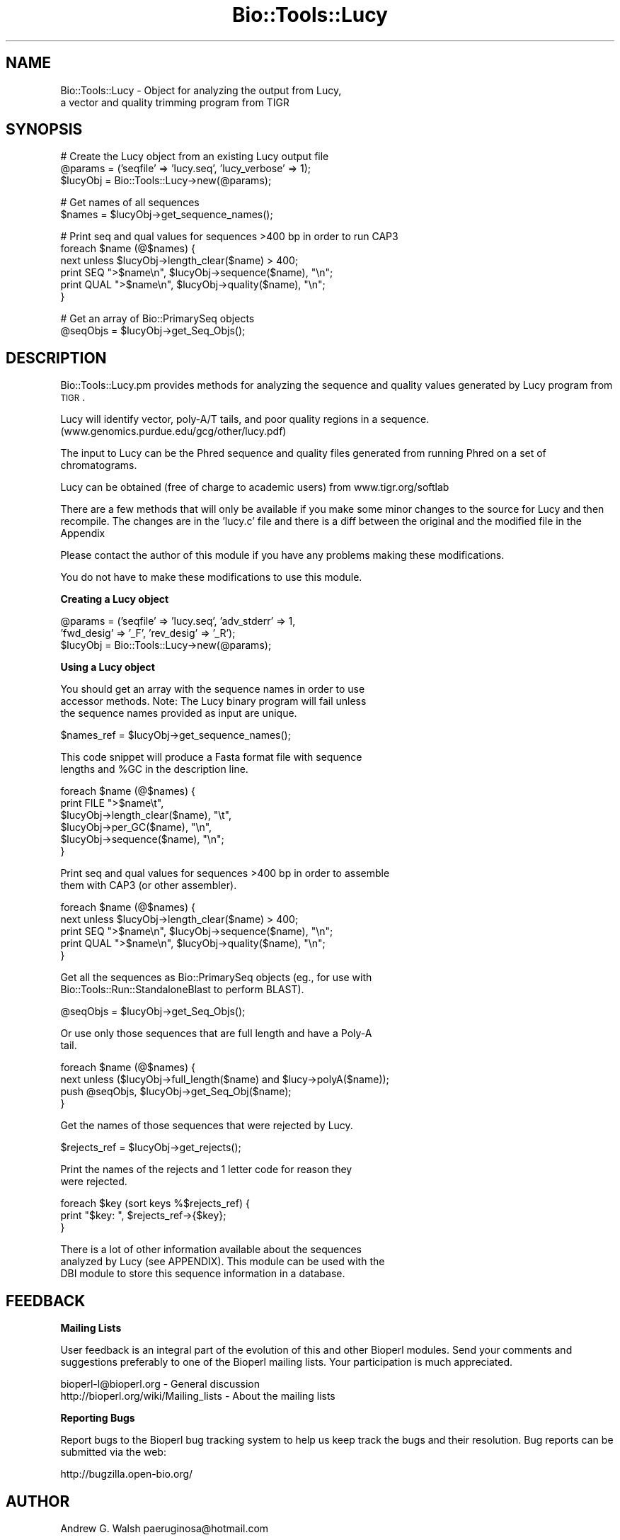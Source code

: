 .\" Automatically generated by Pod::Man v1.37, Pod::Parser v1.32
.\"
.\" Standard preamble:
.\" ========================================================================
.de Sh \" Subsection heading
.br
.if t .Sp
.ne 5
.PP
\fB\\$1\fR
.PP
..
.de Sp \" Vertical space (when we can't use .PP)
.if t .sp .5v
.if n .sp
..
.de Vb \" Begin verbatim text
.ft CW
.nf
.ne \\$1
..
.de Ve \" End verbatim text
.ft R
.fi
..
.\" Set up some character translations and predefined strings.  \*(-- will
.\" give an unbreakable dash, \*(PI will give pi, \*(L" will give a left
.\" double quote, and \*(R" will give a right double quote.  | will give a
.\" real vertical bar.  \*(C+ will give a nicer C++.  Capital omega is used to
.\" do unbreakable dashes and therefore won't be available.  \*(C` and \*(C'
.\" expand to `' in nroff, nothing in troff, for use with C<>.
.tr \(*W-|\(bv\*(Tr
.ds C+ C\v'-.1v'\h'-1p'\s-2+\h'-1p'+\s0\v'.1v'\h'-1p'
.ie n \{\
.    ds -- \(*W-
.    ds PI pi
.    if (\n(.H=4u)&(1m=24u) .ds -- \(*W\h'-12u'\(*W\h'-12u'-\" diablo 10 pitch
.    if (\n(.H=4u)&(1m=20u) .ds -- \(*W\h'-12u'\(*W\h'-8u'-\"  diablo 12 pitch
.    ds L" ""
.    ds R" ""
.    ds C` ""
.    ds C' ""
'br\}
.el\{\
.    ds -- \|\(em\|
.    ds PI \(*p
.    ds L" ``
.    ds R" ''
'br\}
.\"
.\" If the F register is turned on, we'll generate index entries on stderr for
.\" titles (.TH), headers (.SH), subsections (.Sh), items (.Ip), and index
.\" entries marked with X<> in POD.  Of course, you'll have to process the
.\" output yourself in some meaningful fashion.
.if \nF \{\
.    de IX
.    tm Index:\\$1\t\\n%\t"\\$2"
..
.    nr % 0
.    rr F
.\}
.\"
.\" For nroff, turn off justification.  Always turn off hyphenation; it makes
.\" way too many mistakes in technical documents.
.hy 0
.if n .na
.\"
.\" Accent mark definitions (@(#)ms.acc 1.5 88/02/08 SMI; from UCB 4.2).
.\" Fear.  Run.  Save yourself.  No user-serviceable parts.
.    \" fudge factors for nroff and troff
.if n \{\
.    ds #H 0
.    ds #V .8m
.    ds #F .3m
.    ds #[ \f1
.    ds #] \fP
.\}
.if t \{\
.    ds #H ((1u-(\\\\n(.fu%2u))*.13m)
.    ds #V .6m
.    ds #F 0
.    ds #[ \&
.    ds #] \&
.\}
.    \" simple accents for nroff and troff
.if n \{\
.    ds ' \&
.    ds ` \&
.    ds ^ \&
.    ds , \&
.    ds ~ ~
.    ds /
.\}
.if t \{\
.    ds ' \\k:\h'-(\\n(.wu*8/10-\*(#H)'\'\h"|\\n:u"
.    ds ` \\k:\h'-(\\n(.wu*8/10-\*(#H)'\`\h'|\\n:u'
.    ds ^ \\k:\h'-(\\n(.wu*10/11-\*(#H)'^\h'|\\n:u'
.    ds , \\k:\h'-(\\n(.wu*8/10)',\h'|\\n:u'
.    ds ~ \\k:\h'-(\\n(.wu-\*(#H-.1m)'~\h'|\\n:u'
.    ds / \\k:\h'-(\\n(.wu*8/10-\*(#H)'\z\(sl\h'|\\n:u'
.\}
.    \" troff and (daisy-wheel) nroff accents
.ds : \\k:\h'-(\\n(.wu*8/10-\*(#H+.1m+\*(#F)'\v'-\*(#V'\z.\h'.2m+\*(#F'.\h'|\\n:u'\v'\*(#V'
.ds 8 \h'\*(#H'\(*b\h'-\*(#H'
.ds o \\k:\h'-(\\n(.wu+\w'\(de'u-\*(#H)/2u'\v'-.3n'\*(#[\z\(de\v'.3n'\h'|\\n:u'\*(#]
.ds d- \h'\*(#H'\(pd\h'-\w'~'u'\v'-.25m'\f2\(hy\fP\v'.25m'\h'-\*(#H'
.ds D- D\\k:\h'-\w'D'u'\v'-.11m'\z\(hy\v'.11m'\h'|\\n:u'
.ds th \*(#[\v'.3m'\s+1I\s-1\v'-.3m'\h'-(\w'I'u*2/3)'\s-1o\s+1\*(#]
.ds Th \*(#[\s+2I\s-2\h'-\w'I'u*3/5'\v'-.3m'o\v'.3m'\*(#]
.ds ae a\h'-(\w'a'u*4/10)'e
.ds Ae A\h'-(\w'A'u*4/10)'E
.    \" corrections for vroff
.if v .ds ~ \\k:\h'-(\\n(.wu*9/10-\*(#H)'\s-2\u~\d\s+2\h'|\\n:u'
.if v .ds ^ \\k:\h'-(\\n(.wu*10/11-\*(#H)'\v'-.4m'^\v'.4m'\h'|\\n:u'
.    \" for low resolution devices (crt and lpr)
.if \n(.H>23 .if \n(.V>19 \
\{\
.    ds : e
.    ds 8 ss
.    ds o a
.    ds d- d\h'-1'\(ga
.    ds D- D\h'-1'\(hy
.    ds th \o'bp'
.    ds Th \o'LP'
.    ds ae ae
.    ds Ae AE
.\}
.rm #[ #] #H #V #F C
.\" ========================================================================
.\"
.IX Title "Bio::Tools::Lucy 3"
.TH Bio::Tools::Lucy 3 "2008-07-07" "perl v5.8.8" "User Contributed Perl Documentation"
.SH "NAME"
Bio::Tools::Lucy \- Object for analyzing the output from Lucy,
  a vector and quality trimming program from TIGR
.SH "SYNOPSIS"
.IX Header "SYNOPSIS"
.Vb 3
\&  # Create the Lucy object from an existing Lucy output file
\&  @params = ('seqfile' => 'lucy.seq', 'lucy_verbose' => 1);
\&  $lucyObj = Bio::Tools::Lucy->new(@params);
.Ve
.PP
.Vb 2
\&  # Get names of all sequences
\&  $names = $lucyObj->get_sequence_names();
.Ve
.PP
.Vb 6
\&  #  Print seq and qual values for sequences >400 bp in order to run CAP3
\&  foreach $name (@$names) {
\&      next unless $lucyObj->length_clear($name) > 400;
\&      print SEQ ">$name\en", $lucyObj->sequence($name), "\en";
\&      print QUAL ">$name\en", $lucyObj->quality($name), "\en";
\&  }
.Ve
.PP
.Vb 2
\&  # Get an array of Bio::PrimarySeq objects
\&  @seqObjs = $lucyObj->get_Seq_Objs();
.Ve
.SH "DESCRIPTION"
.IX Header "DESCRIPTION"
Bio::Tools::Lucy.pm provides methods for analyzing the sequence and
quality values generated by Lucy program from \s-1TIGR\s0.
.PP
Lucy will identify vector, poly\-A/T tails, and poor quality regions in
a sequence.  (www.genomics.purdue.edu/gcg/other/lucy.pdf)
.PP
The input to Lucy can be the Phred sequence and quality files
generated from running Phred on a set of chromatograms.
.PP
Lucy can be obtained (free of charge to academic users) from
www.tigr.org/softlab
.PP
There are a few methods that will only be available if you make some
minor changes to the source for Lucy and then recompile.  The changes
are in the 'lucy.c' file and there is a diff between the original and
the modified file in the Appendix
.PP
Please contact the author of this module if you have any problems
making these modifications.
.PP
You do not have to make these modifications to use this module.
.Sh "Creating a Lucy object"
.IX Subsection "Creating a Lucy object"
.Vb 3
\&  @params = ('seqfile' => 'lucy.seq', 'adv_stderr' => 1, 
\&             'fwd_desig' => '_F', 'rev_desig' => '_R');
\&  $lucyObj = Bio::Tools::Lucy->new(@params);
.Ve
.Sh "Using a Lucy object"
.IX Subsection "Using a Lucy object"
.Vb 3
\&  You should get an array with the sequence names in order to use
\&  accessor methods.  Note: The Lucy binary program will fail unless
\&  the sequence names provided as input are unique.
.Ve
.PP
.Vb 1
\&  $names_ref = $lucyObj->get_sequence_names();
.Ve
.PP
.Vb 2
\&  This code snippet will produce a Fasta format file with sequence
\&  lengths and %GC in the description line.
.Ve
.PP
.Vb 6
\&  foreach $name (@$names) {
\&      print FILE ">$name\et",
\&                 $lucyObj->length_clear($name), "\et",
\&                 $lucyObj->per_GC($name), "\en",
\&                 $lucyObj->sequence($name), "\en";
\&  }
.Ve
.PP
.Vb 2
\&  Print seq and qual values for sequences >400 bp in order to assemble
\&  them with CAP3 (or other assembler).
.Ve
.PP
.Vb 5
\&  foreach $name (@$names) {
\&      next unless $lucyObj->length_clear($name) > 400;
\&      print SEQ ">$name\en", $lucyObj->sequence($name), "\en";
\&      print QUAL ">$name\en", $lucyObj->quality($name), "\en";
\&  }
.Ve
.PP
.Vb 2
\&  Get all the sequences as Bio::PrimarySeq objects (eg., for use with
\&  Bio::Tools::Run::StandaloneBlast to perform BLAST).
.Ve
.PP
.Vb 1
\&  @seqObjs = $lucyObj->get_Seq_Objs();
.Ve
.PP
.Vb 2
\&  Or use only those sequences that are full length and have a Poly-A
\&  tail.
.Ve
.PP
.Vb 4
\&  foreach $name (@$names) {
\&      next unless ($lucyObj->full_length($name) and $lucy->polyA($name));
\&      push @seqObjs, $lucyObj->get_Seq_Obj($name);
\&  }
.Ve
.PP
.Vb 1
\&  Get the names of those sequences that were rejected by Lucy.
.Ve
.PP
.Vb 1
\&  $rejects_ref = $lucyObj->get_rejects();
.Ve
.PP
.Vb 2
\&  Print the names of the rejects and 1 letter code for reason they
\&  were rejected.
.Ve
.PP
.Vb 3
\&  foreach $key (sort keys %$rejects_ref) {
\&      print "$key:  ", $rejects_ref->{$key};
\&  }
.Ve
.PP
.Vb 3
\&  There is a lot of other information available about the sequences
\&  analyzed by Lucy (see APPENDIX).  This module can be used with the
\&  DBI module to store this sequence information in a database.
.Ve
.SH "FEEDBACK"
.IX Header "FEEDBACK"
.Sh "Mailing Lists"
.IX Subsection "Mailing Lists"
User feedback is an integral part of the evolution of this and other
Bioperl modules.  Send your comments and suggestions preferably to one
of the Bioperl mailing lists.  Your participation is much appreciated.
.PP
.Vb 2
\&  bioperl-l@bioperl.org                  - General discussion
\&  http://bioperl.org/wiki/Mailing_lists  - About the mailing lists
.Ve
.Sh "Reporting Bugs"
.IX Subsection "Reporting Bugs"
Report bugs to the Bioperl bug tracking system to help us keep track
the bugs and their resolution. Bug reports can be submitted via the web:
.PP
.Vb 1
\&  http://bugzilla.open-bio.org/
.Ve
.SH "AUTHOR"
.IX Header "AUTHOR"
Andrew G. Walsh		paeruginosa@hotmail.com
.SH "APPENDIX"
.IX Header "APPENDIX"
Methods available to Lucy objects are described below.  Please note
that any method beginning with an underscore is considered internal
and should not be called directly.
.Sh "new"
.IX Subsection "new"
.Vb 27
\& Title   :  new
\& Usage   :  $lucyObj = Bio::Tools::Lucy->new(seqfile => lucy.seq, rev_desig => '_R', 
\&            fwd_desig => '_F')
\& Function:  creates a Lucy object from Lucy analysis files
\& Returns :  reference to Bio::Tools::Lucy object
\& Args    :  seqfile     Fasta sequence file generated by Lucy
\&               qualfile Quality values file generated by Lucy
\&               infofile Info file created when Lucy is run with -debug 
\&                     'infofile' option
\&               stderrfile       Standard error captured from Lucy when Lucy is run 
\&                         with -info option and STDERR is directed to stderrfile 
\&                         (ie. lucy ... 2> stderrfile).
\&                         Info in this file will include sequences dropped for low 
\&                         quality. If you've modified Lucy source (see adv_stderr below), 
\&                         it will also include info on which sequences were dropped because 
\&                         they were vector, too short, had no insert, and whether a poly-A 
\&                         tail was found (if Lucy was run with -cdna option).
\&               lucy_verbose verbosity level (0-1).  
\&               fwd_desig        The string used to determine whether sequence is a 
\&          forward read.  
\&                         The parser will assume that this match will occus at the 
\&                         end of the sequence name string.
\&               rev_desig        As above, for reverse reads. 
\&               adv_stderr       Can be set to a true value (1).  Will only work if 
\&          you have modified 
\&                         the Lucy source code as outlined in DESCRIPTION and capture 
\&                         the standard error from Lucy.
.Ve
.PP
If you don't provide filenames for qualfile, infofile or stderrfile,
the module will assume that .qual, .info, and .stderr are the file
extensions and search in the same directory as the .seq file for these
files.
.PP
For example, if you create a Lucy object with \f(CW$lucyObj\fR =
Bio::Tools::Lucy\->new(seqfile =>lucy.seq), the module will
find lucy.qual, lucy.info and lucy.stderr.
.PP
You can omit any or all of the quality, info or stderr files, but you
will not be able to use all of the object methods (see method
documentation below).
.Sh "_parse"
.IX Subsection "_parse"
.Vb 5
\& Title   :  _parse
\& Usage   :  n/a (internal function)
\& Function:  called by new() to parse Lucy output files
\& Returns :  nothing
\& Args    :  none
.Ve
.Sh "get_Seq_Objs"
.IX Subsection "get_Seq_Objs"
.Vb 4
\& Title   :  get_Seq_Objs
\& Usage   :  $lucyObj->get_Seq_Objs()
\& Function:  returns an array of references to Bio::PrimarySeq objects 
\&            where -id = 'sequence name' and -seq = 'sequence'
.Ve
.PP
.Vb 2
\& Returns :  array of Bio::PrimarySeq objects
\& Args    :  none
.Ve
.Sh "get_Seq_Obj"
.IX Subsection "get_Seq_Obj"
.Vb 6
\& Title   :  get_Seq_Obj
\& Usage   :  $lucyObj->get_Seq_Obj($seqname)
\& Function:  returns reference to a Bio::PrimarySeq object where -id = 'sequence name'
\&            and -seq = 'sequence'
\& Returns :  reference to Bio::PrimarySeq object
\& Args    :  name of a sequence
.Ve
.Sh "get_sequence_names"
.IX Subsection "get_sequence_names"
.Vb 7
\& Title   :  get_sequence_names
\& Usage   :  $lucyObj->get_sequence_names
\& Function:  returns reference to an array of names of the sequences analyzed by Lucy.
\&            These names are required for most of the accessor methods.  
\&            Note: The Lucy binary will fail unless sequence names are unique.
\& Returns :  array reference
\& Args    :  none
.Ve
.Sh "sequence"
.IX Subsection "sequence"
.Vb 5
\& Title   :  sequence
\& Usage   :  $lucyObj->sequence($seqname)
\& Function:  returns the DNA sequence of one of the sequences analyzed by Lucy.
\& Returns :  string
\& Args    :  name of a sequence
.Ve
.Sh "quality"
.IX Subsection "quality"
.Vb 6
\& Title   :  quality
\& Usage   :  $lucyObj->quality($seqname)
\& Function:  returns the quality values of one of the sequences analyzed by Lucy.
\&            This method depends on the user having provided a quality file.
\& Returns :  string
\& Args    :  name of a sequence
.Ve
.Sh "avg_quality"
.IX Subsection "avg_quality"
.Vb 5
\& Title   :  avg_quality
\& Usage   :  $lucyObj->avg_quality($seqname)
\& Function:  returns the average quality value for one of the sequences analyzed by Lucy.
\& Returns :  float
\& Args    :  name of a sequence
.Ve
.Sh "direction"
.IX Subsection "direction"
.Vb 8
\& Title   :  direction
\& Usage   :  $lucyObj->direction($seqname)
\& Function:  returns the direction for one of the sequences analyzed by Lucy
\&            providing that 'fwd_desig' or 'rev_desig' were set when the
\&            Lucy object was created.
\&            Strings returned are: 'F' for forward, 'R' for reverse.  
\& Returns :  string 
\& Args    :  name of a sequence
.Ve
.Sh "length_raw"
.IX Subsection "length_raw"
.Vb 6
\& Title   :  length_raw
\& Usage   :  $lucyObj->length_raw($seqname)
\& Function:  returns the length of a DNA sequence prior to quality/ vector 
\&            trimming by Lucy.
\& Returns :  integer
\& Args    :  name of a sequence
.Ve
.Sh "length_clear"
.IX Subsection "length_clear"
.Vb 6
\& Title   :  length_clear
\& Usage   :  $lucyObj->length_clear($seqname)
\& Function:  returns the length of a DNA sequence following quality/ vector   
\&            trimming by Lucy.
\& Returns :  integer
\& Args    :  name of a sequence
.Ve
.Sh "start_clear"
.IX Subsection "start_clear"
.Vb 6
\& Title   :  start_clear
\& Usage   :  $lucyObj->start_clear($seqname)
\& Function:  returns the beginning position of good quality, vector free DNA sequence 
\&            determined by Lucy.
\& Returns :  integer
\& Args    :  name of a sequence
.Ve
.Sh "end_clear"
.IX Subsection "end_clear"
.Vb 6
\& Title   :  end_clear
\& Usage   :  $lucyObj->end_clear($seqname)
\& Function:  returns the ending position of good quality, vector free DNA sequence
\&            determined by Lucy.
\& Returns :  integer
\& Args    :  name of a sequence
.Ve
.Sh "per_GC"
.IX Subsection "per_GC"
.Vb 6
\& Title   :  per_GC
\& Usage   :  $lucyObj->per_GC($seqname)
\& Function:  returns the percente of the good quality, vector free DNA sequence
\&            determined by Lucy.
\& Returns :  float
\& Args    :  name of a sequence
.Ve
.Sh "full_length"
.IX Subsection "full_length"
.Vb 8
\& Title   :  full_length
\& Usage   :  $lucyObj->full_length($seqname)
\& Function:  returns the truth value for whether or not the sequence read was
\&            full length (ie. vector present on both ends of read).  This method
\&            depends on the user having provided the 'info' file (Lucy must be
\&            run with the -debug 'info_filename' option to get this file).
\& Returns :  boolean 
\& Args    :  name of a sequence
.Ve
.Sh "polyA"
.IX Subsection "polyA"
.Vb 9
\& Title   :  polyA
\& Usage   :  $lucyObj->polyA($seqname)
\& Function:  returns the truth value for whether or not a poly-A tail was detected
\&            and clipped by Lucy.  This method depends on the user having modified
\&            the source for Lucy as outlined in DESCRIPTION and invoking Lucy with
\&            the -cdna option and saving the standard error.
\&            Note, the final sequence will not show the poly-A/T region.
\& Returns :  boolean
\& Args    :  name of a sequence
.Ve
.Sh "get_rejects"
.IX Subsection "get_rejects"
.Vb 14
\& Title   :  get_rejects
\& Usage   :  $lucyObj->get_rejects()
\& Function:  returns a hash containing names of rejects and a 1 letter code for the 
\&            reason Lucy rejected the sequence.
\&            Q- rejected because of low quality values
\&            S- sequence was short
\&            V- sequence was vector 
\&            E- sequence was empty
\&            P- poly-A/T trimming caused sequence to be too short
\&            In order to get the rejects, you must provide a file with the standard
\&            error from Lucy.  You will only get the quality category rejects unless
\&            you have modified the source and recompiled Lucy as outlined in DESCRIPTION.
\& Returns :  hash reference
\& Args    :  none
.Ve
.Sh "Diff for Lucy source code"
.IX Subsection "Diff for Lucy source code"
.Vb 28
\&  352a353,354
\&  >       /* AGW added next line */
\&  >       fprintf(stderr, "Empty: %s\en", seqs[i].name);
\&  639a642,643
\&  >         /* AGW added next line */
\&  >         fprintf(stderr, "Short/ no insert: %s\en", seqs[i].name);
\&  678c682,686
\&  <     if (left) seqs[i].left+=left;
\&  ---
\&  >     if (left) {
\&  >       seqs[i].left+=left;
\&  >       /*  AGW added next line */
\&  >       fprintf(stderr, "%s has PolyA (left).\en", seqs[i].name);
\&  >     }
\&  681c689,693
\&  <     if (right) seqs[i].right-=right;
\&  ---
\&  >     if (right) {
\&  >       seqs[i].right-=right;
\&  >       /* AGW added next line */
\&  >       fprintf(stderr, "%s has PolyA (right).\en", seqs[i].name);
\&  >     }
\&  682a695,696
\&  >       /* AGW added next line */
\&  >       fprintf(stderr, "Dropped PolyA: %s\en", seqs[i].name); 
\&  734a749,750
\&  >       /* AGW added next line */
\&  >       fprintf(stderr, "Vector: %s\en", seqs[i].name);
.Ve
.Sh "This patch is to be applied to lucy.c from the lucy\-1.19p release"
.IX Subsection "This patch is to be applied to lucy.c from the lucy-1.19p release"
.Vb 33
\& 277a278,279
\& >       /* AGW added next line */
\& >       fprintf(stderr, "Short/ no insert: %s\en", seqs[i].name);
\& 588c590,592
\& <     if ((seqs[i].len=bases)<=0)
\& ---
\& >     if ((seqs[i].len=bases)<=0) {
\& >       /* AGW added next line */
\& >       fprintf(stderr, "Empty: %s\en", seqs[i].name);
\& 589a594
\& >     }
\& 893c898,902
\& <       if (left) seqs[i].left+=left;
\& ---
\& >       if (left) {
\& >         seqs[i].left+=left;
\& >         /*  AGW added next line */
\& >         fprintf(stderr, "%s has PolyA (left).\en", seqs[i].name);
\& >       }
\& 896c905,909
\& <       if (right) seqs[i].right-=right;
\& ---
\& >       if (right) {
\& >         seqs[i].right-=right;
\& >         /*  AGW added next line */
\& >         fprintf(stderr, "%s has PolyA (right).\en", seqs[i].name);
\& >         }
\& 898a912,913
\& >         /* AGW added next line */
\& >         fprintf(stderr, "Dropped PolyA: %s\en", seqs[i].name);
\& 949a965,966
\& >         /* AGW added next line */
\& >           fprintf(stderr, "Vector: %s\en", seqs[i].name);
.Ve
